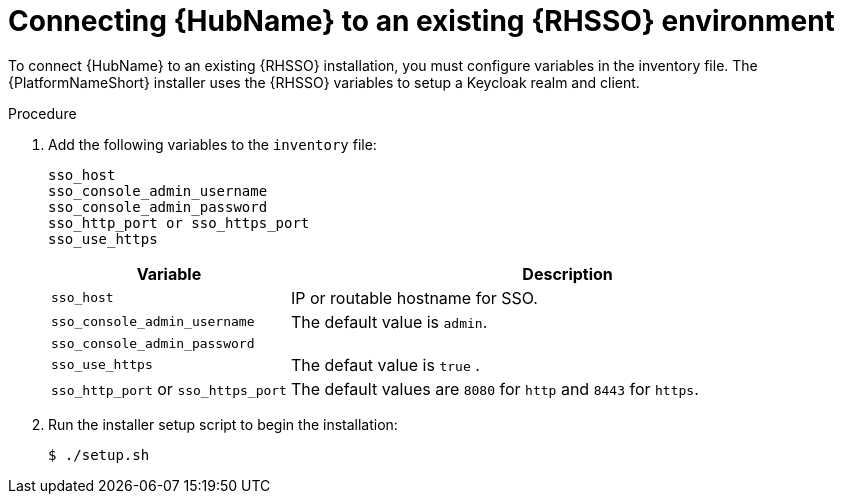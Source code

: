 [id="proc-connect-hub-existing-sso"]
= Connecting {HubName} to an existing {RHSSO} environment

To connect {HubName} to an existing {RHSSO} installation, you must configure variables in the inventory file.
The {PlatformNameShort} installer uses the {RHSSO} variables to setup a Keycloak realm and client.

.Procedure

. Add the following variables to the `inventory` file:
+
-----
sso_host
sso_console_admin_username
sso_console_admin_password
sso_http_port or sso_https_port
sso_use_https
-----
+
[cols="30%,70%",options="header"]
|====
| *Variable* | *Description*
| `sso_host` | IP or routable hostname for SSO.
| `sso_console_admin_username` | The default value is `admin`.
| `sso_console_admin_password` | 
| `sso_use_https` | The defaut value is `true` .
| `sso_http_port` or `sso_https_port` | The default values are `8080` for `http` and `8443` for `https`.
|====

. Run the installer setup script to begin the installation:
+
-----
$ ./setup.sh
-----


